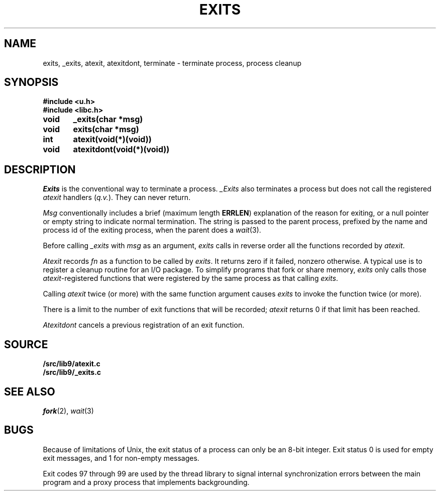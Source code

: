 .TH EXITS 3
.SH NAME
exits, _exits, atexit, atexitdont, terminate \- terminate process, process cleanup
.SH SYNOPSIS
.B #include <u.h>
.br
.B #include <libc.h>
.PP
.nf
.B
void	_exits(char *msg)
.B
void	exits(char *msg)
.PP
.B
int	atexit(void(*)(void))
.PP
.B
void	atexitdont(void(*)(void))
.fi
.SH DESCRIPTION
.I Exits
is the conventional way to terminate a process.
.I _Exits
also terminates a process but does not call the registered
.I atexit
handlers
.RI ( q.v. ).
They
can never return.
.PP
.I Msg
conventionally includes a brief (maximum length
.BR ERRLEN )
explanation of the reason for
exiting, or a null pointer or empty string to indicate normal termination.
The string is passed to the parent process, prefixed by the name and process
id of the exiting process, when the parent does a
.IR wait (3).
.PP
Before calling
.I _exits
with
.I msg
as an argument,
.I exits
calls in reverse order all the functions
recorded by
.IR atexit .
.PP
.I Atexit
records
.I fn
as a function to be called by
.IR exits .
It returns zero if it failed,
nonzero otherwise.
A typical use is to register a cleanup routine for an I/O package.
To simplify programs that fork or share memory,
.I exits
only calls those
.IR atexit -registered
functions that were registered by the same
process as that calling
.IR exits .
.PP
Calling
.I atexit
twice (or more) with the same function argument causes
.I exits
to invoke the function twice (or more).
.PP
There is a limit to the number of exit functions
that will be recorded;
.I atexit
returns 0 if that limit has been reached.
.PP
.I Atexitdont
cancels a previous registration of an exit function.
.SH SOURCE
.B \*9/src/lib9/atexit.c
.br
.B \*9/src/lib9/_exits.c
.SH "SEE ALSO"
.IR fork (2),
.IR wait (3)
.SH BUGS
Because of limitations of Unix, the exit status of a
process can only be an 8-bit integer.
Exit status 0 is used for empty exit messages, and 1 for
non-empty messages.
.PP
Exit codes 97 through 99 are used by the thread library to signal
internal synchronization errors between the main program
and a proxy process that implements backgrounding.
